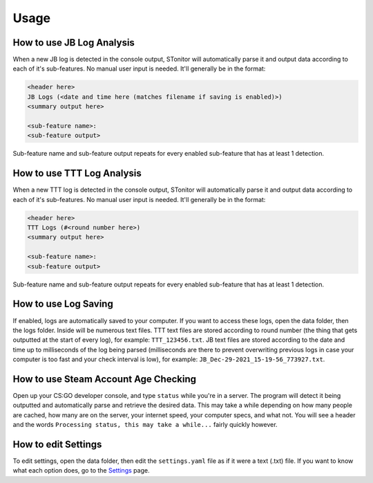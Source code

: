 Usage
========

How to use JB Log Analysis
------------------------------

When a new JB log is detected in the console output, STonitor will automatically parse it and output data according
to each of it's sub-features. No manual user input is needed. It'll generally be in the format:

.. code-block::

    <header here>
    JB Logs (<date and time here (matches filename if saving is enabled)>)
    <summary output here>

    <sub-feature name>:
    <sub-feature output>

Sub-feature name and sub-feature output repeats for every enabled sub-feature that has at least 1 detection.

How to use TTT Log Analysis
-----------------------------

When a new TTT log is detected in the console output, STonitor will automatically parse it and output data according
to each of it's sub-features. No manual user input is needed. It'll generally be in the format:

.. code-block::

    <header here>
    TTT Logs (#<round number here>)
    <summary output here>

    <sub-feature name>:
    <sub-feature output>

Sub-feature name and sub-feature output repeats for every enabled sub-feature that has at least 1 detection.

How to use Log Saving
-------------------------

If enabled, logs are automatically saved to your computer. If you want to access these logs, open the data folder, then
the logs folder. Inside will be numerous text files. TTT text files are stored according to round number (the thing that
gets outputted at the start of every log), for example: ``TTT_123456.txt``. JB text files are stored according to
the date and time up to milliseconds of the log being parsed (milliseconds are there to prevent overwriting previous
logs in case your computer is too fast and your check interval is low), for example:
``JB_Dec-29-2021_15-19-56_773927.txt``.

How to use Steam Account Age Checking
----------------------------------------

Open up your CS:GO developer console, and type ``status`` while you're in a server. The program will detect it being
outputted and automatically parse and retrieve the desired data. This may take a while depending on how many people
are cached, how many are on the server, your internet speed, your computer specs, and what not. You will see a header
and the words ``Processing status, this may take a while...`` fairly quickly however.

How to edit Settings
------------------------

To edit settings, open the data folder, then edit the ``settings.yaml`` file as if it were a text (.txt) file.
If you want to know what each option does, go to the `Settings <settings.html>`_ page.

